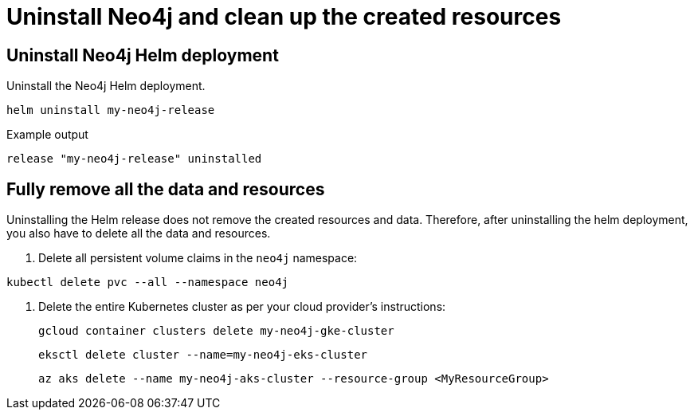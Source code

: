 :description: Uninstall Neo4j standalone and clean up the created resources.
[[si-uninstall-cleanup]]
= Uninstall Neo4j and clean up the created resources


== Uninstall Neo4j Helm deployment

.Uninstall the Neo4j Helm deployment.
[source, shell]
----
helm uninstall my-neo4j-release
----

.Example output
[source, role=noheader]
----
release "my-neo4j-release" uninstalled
----

== Fully remove all the data and resources

Uninstalling the Helm release does not remove the created resources and data.
Therefore, after uninstalling the helm deployment, you also have to delete all the data and resources.

. Delete all persistent volume claims in the `neo4j` namespace:
[source, shell]
----
kubectl delete pvc --all --namespace neo4j
----
. Delete the entire Kubernetes cluster as per your cloud provider's instructions:
+
[.tabbed-example]
=====
[.include-with-gke]
======
[source, shell]
----
gcloud container clusters delete my-neo4j-gke-cluster
----
======

[.include-with-aws]
======

[source, shell]
----
eksctl delete cluster --name=my-neo4j-eks-cluster
----
======

[.include-with-azure]
======

[source, shell]
----
az aks delete --name my-neo4j-aks-cluster --resource-group <MyResourceGroup>
----
======
=====
